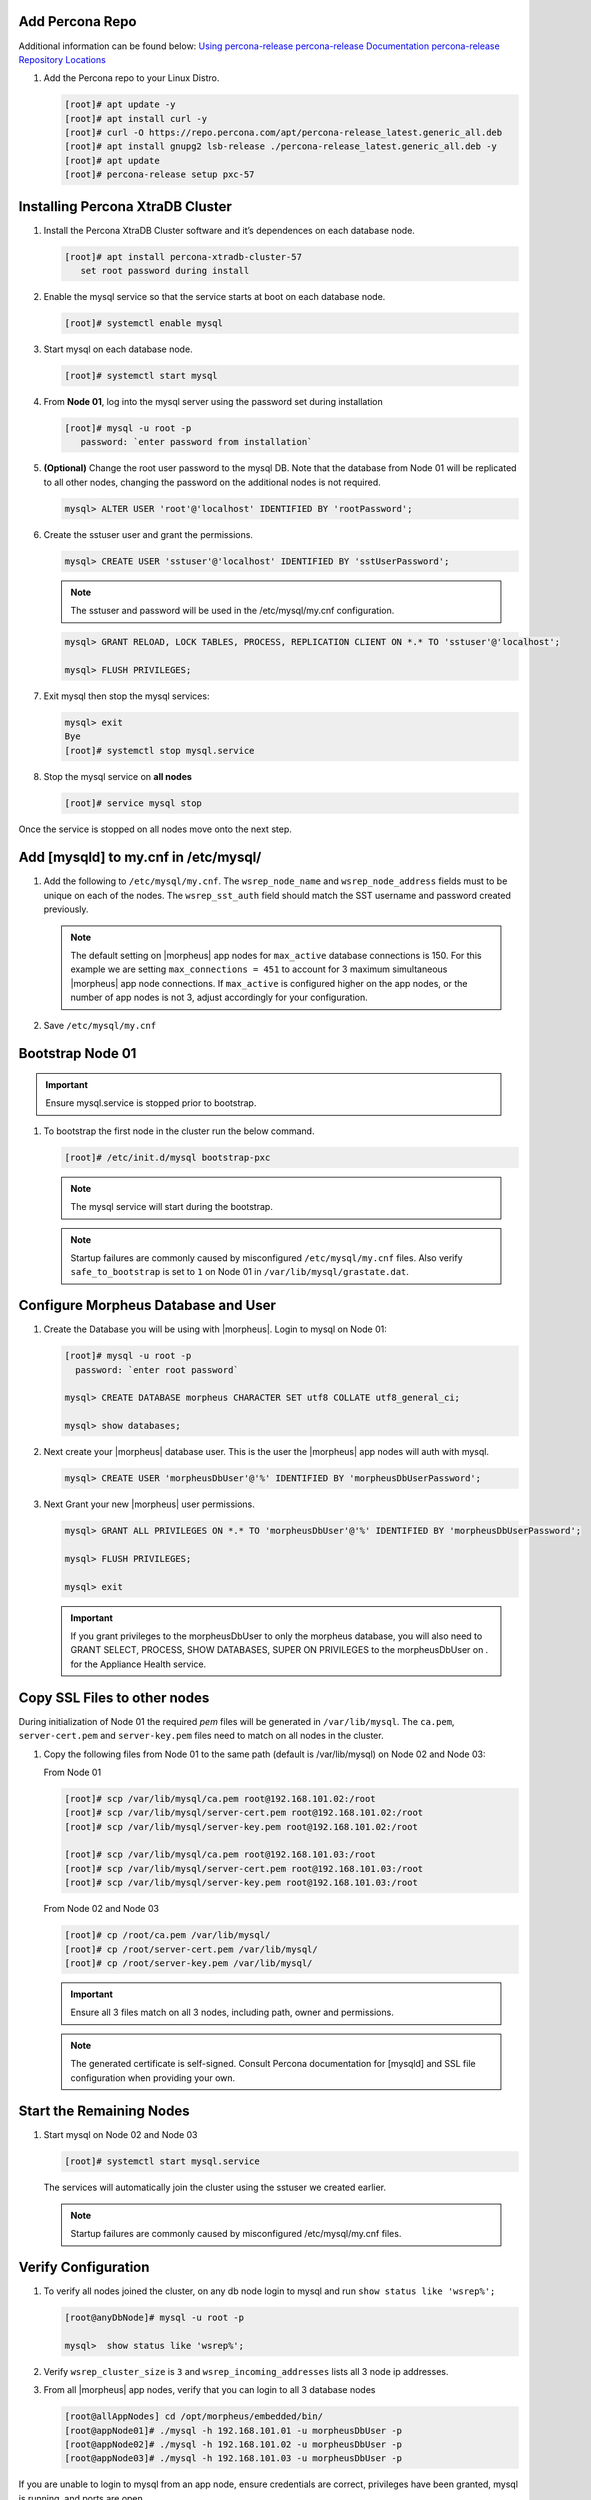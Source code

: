 Add Percona Repo
````````````````

Additional information can be found below:
`Using percona-release <https://docs.percona.com/percona-software-repositories/installing.html>`_
`percona-release Documentation <https://docs.percona.com/percona-software-repositories/percona-release.html>`_
`percona-release Repository Locations <https://docs.percona.com/percona-software-repositories/repository-location.html>`_

#. Add the Percona repo to your Linux Distro.

   .. code-block:: bash

    [root]# apt update -y
    [root]# apt install curl -y
    [root]# curl -O https://repo.percona.com/apt/percona-release_latest.generic_all.deb
    [root]# apt install gnupg2 lsb-release ./percona-release_latest.generic_all.deb -y
    [root]# apt update
    [root]# percona-release setup pxc-57

Installing Percona XtraDB Cluster
``````````````````````````````````

#. Install the Percona XtraDB Cluster software and it’s dependences on each database node.

   .. code-block:: bash

    [root]# apt install percona-xtradb-cluster-57
       set root password during install

#. Enable the mysql service so that the service starts at boot on each database node.

   .. code-block:: bash

    [root]# systemctl enable mysql

#. Start mysql on each database node.

   .. code-block:: bash

    [root]# systemctl start mysql

#. From **Node 01**, log into the mysql server using the password set during installation

   .. code-block:: bash

    [root]# mysql -u root -p
       password: `enter password from installation`

#. **(Optional)** Change the root user password to the mysql DB.  Note that the database from Node 01 will be replicated to all other nodes, changing the password on the additional nodes is not required.

   .. code-block:: bash

    mysql> ALTER USER 'root'@'localhost' IDENTIFIED BY 'rootPassword';

#. Create the sstuser user and grant the permissions.

   .. code-block:: bash

    mysql> CREATE USER 'sstuser'@'localhost' IDENTIFIED BY 'sstUserPassword';

   .. NOTE:: The sstuser and password will be used in the /etc/mysql/my.cnf configuration.

   .. code-block:: bash

    mysql> GRANT RELOAD, LOCK TABLES, PROCESS, REPLICATION CLIENT ON *.* TO 'sstuser'@'localhost';

    mysql> FLUSH PRIVILEGES;

#. Exit mysql then stop the mysql services:

   .. code-block:: bash

    mysql> exit
    Bye
    [root]# systemctl stop mysql.service

#. Stop the mysql service on **all nodes**
   
   .. code-block:: bash

    [root]# service mysql stop

Once the service is stopped on all nodes move onto the next step.

Add [mysqld] to my.cnf in /etc/mysql/
```````````````````````````````

#. Add the following to ``/etc/mysql/my.cnf``.  The ``wsrep_node_name`` and ``wsrep_node_address`` fields must to be unique on each of the nodes.  The ``wsrep_sst_auth`` field should match the SST username and password created previously.

   .. content-tabs::

      .. tab-container:: tab1
         :title: DB Node 1

         .. code-block:: bash

            [root]# nano /etc/mysql/my.cnf

            [mysqld]
            pxc_encrypt_cluster_traffic=ON
            max_connections = 451
            max_allowed_packet = 256M
            
            wsrep_provider=/usr/lib/galera3/libgalera_smm.so
            wsrep_provider_options="cert.optimistic_pa=NO"
            wsrep_certification_rules='OPTIMIZED'
            
            wsrep_cluster_name=morpheusdb-cluster
            wsrep_cluster_address=gcomm://192.168.101.01,192.168.101.02,192.168.101.03
            
            wsrep_node_name=morpheus-db-node01
            wsrep_node_address=192.168.101.01
            
            wsrep_sst_method=xtrabackup-v2
            wsrep_sst_auth=sstuser:sstUserPassword
            pxc_strict_mode=PERMISSIVE
            wsrep_sync_wait=2
            
            skip-log-bin
            default_storage_engine=InnoDB
            innodb_autoinc_lock_mode=2
            character-set-server=utf8
            default_time_zone="+00:00"

      .. tab-container:: tab2
         :title: DB Node 2

         .. code-block:: bash

            [root]# nano /etc/mysql/my.cnf

            [mysqld]
            pxc_encrypt_cluster_traffic=ON
            max_connections = 451
            max_allowed_packet = 256M
            
            wsrep_provider=/usr/lib/galera3/libgalera_smm.so
            wsrep_provider_options="cert.optimistic_pa=NO"
            wsrep_certification_rules='OPTIMIZED'
            
            wsrep_cluster_name=morpheusdb-cluster
            wsrep_cluster_address=gcomm://192.168.101.01,192.168.101.02,192.168.101.03
            
            wsrep_node_name=morpheus-db-node02
            wsrep_node_address=192.168.101.02
            
            wsrep_sst_method=xtrabackup-v2
            wsrep_sst_auth=sstuser:sstUserPassword
            pxc_strict_mode=PERMISSIVE
            wsrep_sync_wait=2
            
            skip-log-bin
            default_storage_engine=InnoDB
            innodb_autoinc_lock_mode=2
            character-set-server=utf8
            default_time_zone="+00:00"


      .. tab-container:: tab3
         :title: DB Node 3

         .. code-block:: bash

            [root]# nano /etc/mysql/my.cnf

            [mysqld]
            pxc_encrypt_cluster_traffic=ON
            max_connections = 451
            max_allowed_packet = 256M
            
            wsrep_provider=/usr/lib/galera3/libgalera_smm.so
            wsrep_provider_options="cert.optimistic_pa=NO"
            wsrep_certification_rules='OPTIMIZED'
            
            wsrep_cluster_name=morpheusdb-cluster
            wsrep_cluster_address=gcomm://192.168.101.01,192.168.101.02,192.168.101.03
            
            wsrep_node_name=morpheus-db-node03
            wsrep_node_address=192.168.101.03
            
            wsrep_sst_method=xtrabackup-v2
            wsrep_sst_auth=sstuser:sstUserPassword
            pxc_strict_mode=PERMISSIVE
            wsrep_sync_wait=2
            
            skip-log-bin
            default_storage_engine=InnoDB
            innodb_autoinc_lock_mode=2
            character-set-server=utf8
            default_time_zone="+00:00"
            
   .. note:: The default setting on |morpheus| app nodes for ``max_active`` database connections is 150. For this example we are setting ``max_connections = 451`` to account for 3 maximum simultaneous |morpheus| app node connections. If ``max_active`` is configured higher on the app nodes, or the number of app nodes is not 3, adjust accordingly for your configuration.

#. Save ``/etc/mysql/my.cnf``

Bootstrap Node 01
`````````````````

.. IMPORTANT:: Ensure mysql.service is stopped prior to bootstrap.

#. To bootstrap the first node in the cluster run the below command.

   .. code-block:: bash

    [root]# /etc/init.d/mysql bootstrap-pxc

   .. NOTE:: The mysql service will start during the bootstrap.

   .. NOTE:: Startup failures are commonly caused by misconfigured ``/etc/mysql/my.cnf`` files. Also verify ``safe_to_bootstrap`` is set to ``1`` on Node 01 in ``/var/lib/mysql/grastate.dat``.

Configure Morpheus Database and User
````````````````````````````````````

#. Create the Database you will be using with |morpheus|.  Login to mysql on Node 01:

   .. code-block:: bash

    [root]# mysql -u root -p
      password: `enter root password`

    mysql> CREATE DATABASE morpheus CHARACTER SET utf8 COLLATE utf8_general_ci;

    mysql> show databases;


#. Next create your |morpheus| database user. This is the user the |morpheus| app nodes will auth with mysql.

   .. code-block:: bash

    mysql> CREATE USER 'morpheusDbUser'@'%' IDENTIFIED BY 'morpheusDbUserPassword';

#. Next Grant your new |morpheus| user permissions.

   .. code-block:: bash

    mysql> GRANT ALL PRIVILEGES ON *.* TO 'morpheusDbUser'@'%' IDENTIFIED BY 'morpheusDbUserPassword';

    mysql> FLUSH PRIVILEGES;

    mysql> exit

   .. important:: If you grant privileges to the morpheusDbUser to only the morpheus database, you will also need to GRANT SELECT, PROCESS, SHOW DATABASES, SUPER ON PRIVILEGES to the morpheusDbUser on *.* for the Appliance Health service.

Copy SSL Files to other nodes
`````````````````````````````

During initialization of Node 01 the required `pem` files will be generated in ``/var/lib/mysql``. The ``ca.pem``, ``server-cert.pem`` and ``server-key.pem`` files need to match on all nodes in the cluster.

#. Copy the following files from Node 01 to the same path (default is /var/lib/mysql) on Node 02 and Node 03:

   From Node 01

   .. code-block:: bash

    [root]# scp /var/lib/mysql/ca.pem root@192.168.101.02:/root
    [root]# scp /var/lib/mysql/server-cert.pem root@192.168.101.02:/root
    [root]# scp /var/lib/mysql/server-key.pem root@192.168.101.02:/root

    [root]# scp /var/lib/mysql/ca.pem root@192.168.101.03:/root
    [root]# scp /var/lib/mysql/server-cert.pem root@192.168.101.03:/root
    [root]# scp /var/lib/mysql/server-key.pem root@192.168.101.03:/root

   From Node 02 and Node 03
   
   .. code-block:: bash
   
    [root]# cp /root/ca.pem /var/lib/mysql/
    [root]# cp /root/server-cert.pem /var/lib/mysql/
    [root]# cp /root/server-key.pem /var/lib/mysql/

   .. important:: Ensure all 3 files match on all 3 nodes, including path, owner and permissions.

   .. note:: The generated certificate is self-signed. Consult Percona documentation for [mysqld] and SSL file configuration when providing your own.

Start the Remaining Nodes
`````````````````````````

#. Start mysql on Node 02 and Node 03

   .. code-block:: bash

    [root]# systemctl start mysql.service

   The services will automatically join the cluster using the sstuser we created earlier.

   .. NOTE:: Startup failures are commonly caused by misconfigured /etc/mysql/my.cnf files.


Verify Configuration
````````````````````

#. To verify all nodes joined the cluster, on any db node login to mysql and run ``show status like 'wsrep%';``

   .. code-block:: bash

    [root@anyDbNode]# mysql -u root -p

    mysql>  show status like 'wsrep%';

#. Verify ``wsrep_cluster_size`` is ``3`` and ``wsrep_incoming_addresses`` lists all 3 node ip addresses.

#. From all |morpheus| app nodes, verify that you can login to all 3 database nodes

   .. code-block:: bash

    [root@allAppNodes] cd /opt/morpheus/embedded/bin/
    [root@appNode01]# ./mysql -h 192.168.101.01 -u morpheusDbUser -p
    [root@appNode02]# ./mysql -h 192.168.101.02 -u morpheusDbUser -p
    [root@appNode03]# ./mysql -h 192.168.101.03 -u morpheusDbUser -p

If you are unable to login to mysql from an app node, ensure credentials are correct, privileges have been granted, mysql is running, and ports are open.

To validate network accessibility, use telnet to verify app node can reach db nodes on 3306: ``telnet 192.168.101.01 3306``